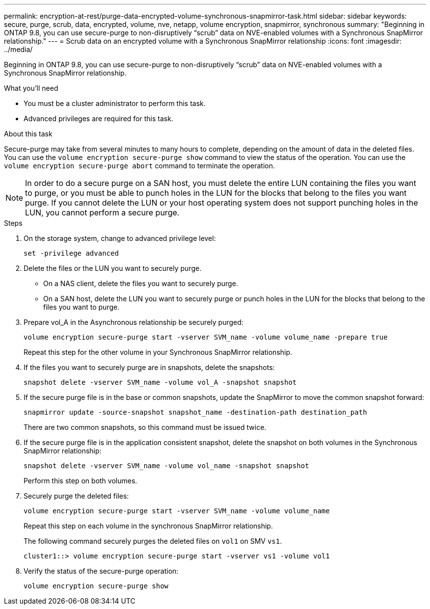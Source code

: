 ---
permalink: encryption-at-rest/purge-data-encrypted-volume-synchronous-snapmirror-task.html
sidebar: sidebar
keywords: secure, purge, scrub, data, encrypted, volume, nve, netapp, volume encryption, snapmirror, synchronous
summary: "Beginning in ONTAP 9.8, you can use secure-purge to non-disruptively “scrub” data on NVE-enabled volumes with a Synchronous SnapMirror relationship."
---
= Scrub data on an encrypted volume with a Synchronous SnapMirror relationship
:icons: font
:imagesdir: ../media/

[.lead]
Beginning in ONTAP 9.8, you can use secure-purge to non-disruptively "`scrub`" data on NVE-enabled volumes with a Synchronous SnapMirror relationship.

.What you'll need

* You must be a cluster administrator to perform this task.
* Advanced privileges are required for this task.

.About this task

Secure-purge may take from several minutes to many hours to complete, depending on the amount of data in the deleted files. You can use the `volume encryption secure-purge show` command to view the status of the operation. You can use the `volume encryption secure-purge abort` command to terminate the operation.

[NOTE]
====
In order to do a secure purge on a SAN host, you must delete the entire LUN containing the files you want to purge, or you must be able to punch holes in the LUN for the blocks that belong to the files you want purge. If you cannot delete the LUN or your host operating system does not support punching holes in the LUN, you cannot perform a secure purge.
====

.Steps

. On the storage system, change to advanced privilege level:
+
`set -privilege advanced`
. Delete the files or the LUN you want to securely purge.
 ** On a NAS client, delete the files you want to securely purge.
 ** On a SAN host, delete the LUN you want to securely purge or punch holes in the LUN for the blocks that belong to the files you want to purge.
. Prepare vol_A in the Asynchronous relationship be securely purged:
+
`volume encryption secure-purge start -vserver SVM_name -volume volume_name -prepare true`
+
Repeat this step for the other volume in your Synchronous SnapMirror relationship.

. If the files you want to securely purge are in snapshots, delete the snapshots:
+
`snapshot delete -vserver SVM_name -volume vol_A -snapshot snapshot`
. If the secure purge file is in the base or common snapshots, update the SnapMirror to move the common snapshot forward:
+
`snapmirror update -source-snapshot snapshot_name -destination-path destination_path`
+
There are two common snapshots, so this command must be issued twice.

. If the secure purge file is in the application consistent snapshot, delete the snapshot on both volumes in the Synchronous SnapMirror relationship:
+
`snapshot delete -vserver SVM_name -volume vol_name -snapshot snapshot`
+
Perform this step on both volumes.

. Securely purge the deleted files:
+
`volume encryption secure-purge start -vserver SVM_name -volume volume_name`
+
Repeat this step on each volume in the synchronous SnapMirror relationship.
+
The following command securely purges the deleted files on `vol1` on SMV `vs1`.
+
----
cluster1::> volume encryption secure-purge start -vserver vs1 -volume vol1
----

. Verify the status of the secure-purge operation:
+
`volume encryption secure-purge show`
